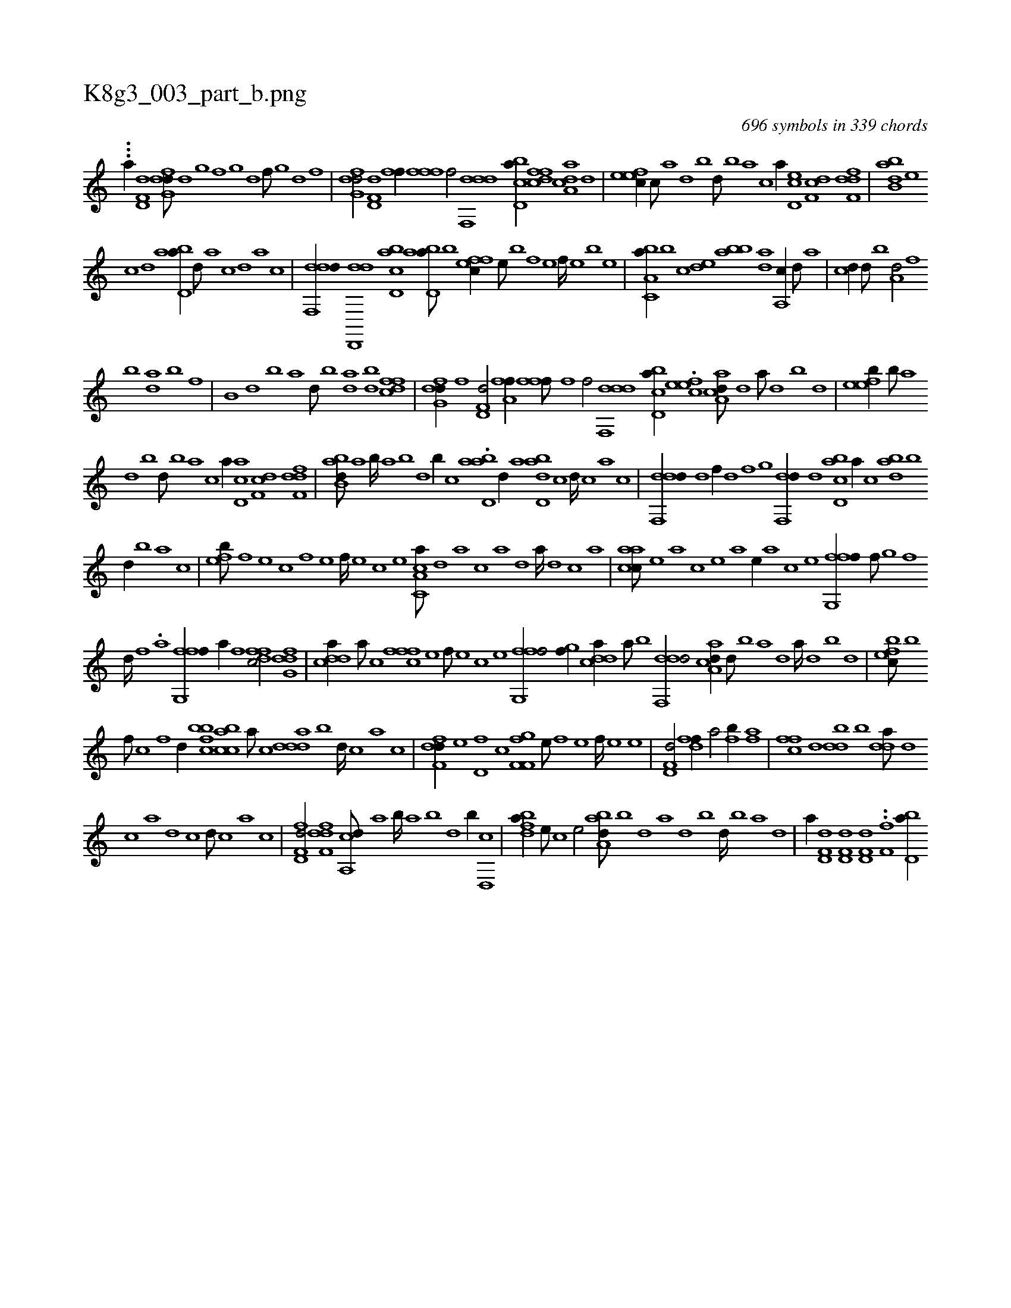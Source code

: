 X:1
%
%%titleleft true
%%tabaddflags 0
%%tabrhstyle grid
%
T:K8g3_003_part_b.png
C:696 symbols in 339 chords
L:1/1
K:italiantab
%
...[a//] [hd,f,d1] [dfg,d///] [,d] [,,g] [,,f] [,,g] [,d] [,f///] [,g] [d] [f] |\
	[dfg,d/] [hd,f,d] [fhi,f//] [,,i] [ffi,,f] [,,h] |\
	[,hihf/] [ddf,,d] [cbd,a//] [,dffc] [aa,cd] [,,d] |\
	[,efec//] [,c///] [,a] [,,d] [,,b] [,,d///] [,,b] [,,a] [,,,c] [,,a//] [,d,ec] [,df,c] [,dff,d] |\
	[abb,d] [,,,e] 
%
[,,,c] [,d] [abd,a//] [,d///] [a] [c] [,d] [a] [c] |\
	[ddf,,d//] [dd,,,d] [cbd,a] [abd,a///] [,,b] [,ffec//] [,e///] [,b] [,f] [,e] [,f////] [,e] [,b] [,e] |\
	[a,bc,a//] [,,,b] [,,,c] [,,de] [bab] [,,da] [,a,,c//] [,,,,d///] [,,,a] |\
	[,,,cd//] [,,d///] [,,b] [a,d/] [h,kk,h//] [,,h///] [,,f] 
%
[,,b] [,,h] [,,da] [,,b] [,,f] |\
	[h,b,ih//] [,,k///] [,,h] [,,d] [,,b] [,,a] [,,d///] [,,b] [,,da] [,,h] [,,k] [,idbh/] [dffc] |\
	[dfg,d//] [f] [hd,f,d/] [fha,f//] [,,i] [ffi,,f///] [,,h] [,,i////] [,,h] [,,f] [,,h] |\
	[,hihf/] [ddf,,d] [cbd,a//] .[,efec] [aa,cd///] [,,d] [,a///] [,,d] [,,b] [,,d] |\
	[,efeb//] [,b///] [,a] 
%
[,,d] [,,b] [,,d///] [,,b] [,,a] [,,,c] [,,a//] [,d,ac] [,df,c] [,dff,d] |\
	[abb,d///] [,,a] [,,b////] [,,a] [,,b] [,,d] [,,b//] [,,,,c] .[abd,a] [,d//] [a] [dbd,a] [c] [d////] [c] [a] [c] |\
	[ddf,,d//] [,,d] [,,f//] [,,d] [,,f] [,,g] [,df,,d//] [d] [cbd,a] [a//] [c] [abd] [,,b] 
%
[,,d//] [,,b] [,,a] [,,,c] |\
	[,,feb///] [,f] [,e] [,c] [,f] [,e] [,f////] [,e] [,c] [,e] [a,cc,a///] [,,d] [,a] [,c] [,a] [,,d] [,a////] [,,d] [,,c] [,,a] |\
	[aacc///] [,e] [a] [c] [e] [a] [,e//] [a] [c] [e] [ffg,,f//] [,,f///] [,,g] [,,f] 
%
[,,d////] [,,f] .[,,a] [,,i] |\
	[ffg,,f//] [h] [a//] [h] [f] [dffc/] [dfg,d] |\
	[cdda//] [a///] [c] [fffc] [e] [f///] [e] [c] [e] [ffg,,f/] [,,gh,f//] [,i] |\
	[cdda//] [a///] [b] [ddf,,d/] [aa,cd//] [,,d///] [,,b] [,a] [,,d] [,a////] [,,d] [,,b] [,,d] |\
	[,efbc///] [,b] 
%
[,,f///] [,c] [,f] [,d//] [,bfbc] [acbc] [,a///] [,c] [ddda] [b] [d////] [c] [a] [c] |\
	[df,fd//] [,,,e] [,d,f] [,,,,c] [f,gf,f] [,,,e///] [,,,,h] [,,,f] [,,,e] [,,,f////] [,,,e] [,,,,h] [,,,e] |\
	[hd,f,d/] [hdff//] [,,h] .[ha/] [fh,,b//] [,,af] |\
	[,ffc] [d] [dbd] [,,b] [,dda///] [d] 
%
[c] [a] [d] [c] [d///] [c] [a] [c] |\
	[d,ff,d/] [,dff,d] [a,,cd///] [,,a] [,,b////] [,,a] [,,b] [,,d] [,,b//] [,d,,c] |\
	[,bdfa//] [,,,e///] [,,,c] [,,,e/] [,aba,d///] [,b] [,d] [a] [,d] [,b] [,d////] [,b] [,a] [,,d] |\
	[,a//] [hd,f,d] [hd,f,d] [hd,f,d] ..[f,i,f] [,i] [bd,a//] 
% number of items: 696


